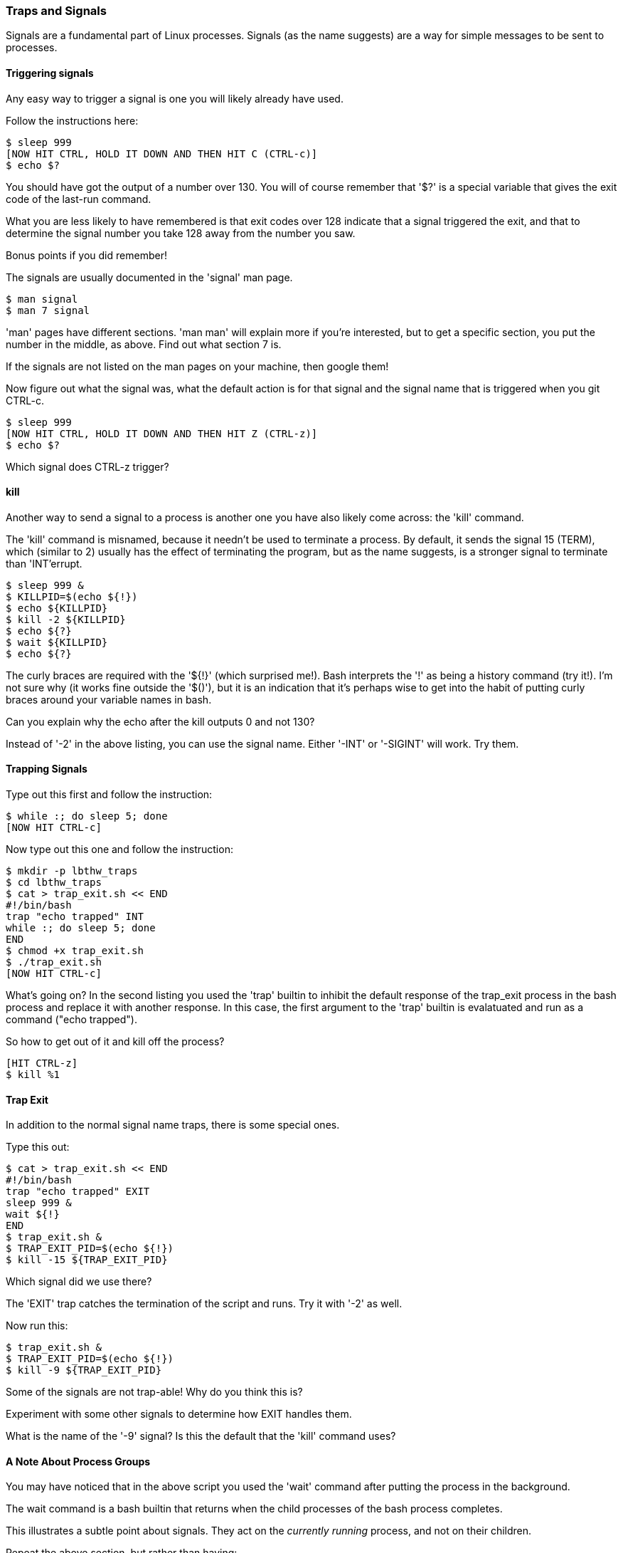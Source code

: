 === Traps and Signals

Signals are a fundamental part of Linux processes. Signals (as the name
suggests) are a way for simple messages to be sent to processes.

==== Triggering signals

Any easy way to trigger a signal is one you will likely already have used.

Follow the instructions here:

----
$ sleep 999
[NOW HIT CTRL, HOLD IT DOWN AND THEN HIT C (CTRL-c)]
$ echo $?
----

You should have got the output of a number over 130. You will of course remember
that '$?' is a special variable that gives the exit code of the last-run
command.

What you are less likely to have remembered is that exit codes over 128 indicate
that a signal triggered the exit, and that to determine the signal number you
take 128 away from the number you saw.

Bonus points if you did remember!

The signals are usually documented in the 'signal' man page.

----
$ man signal
$ man 7 signal
----

====
'man' pages have different sections. 'man man' will explain more if you're
interested, but to get a specific section, you put the number in the middle, as
above. Find out what section 7 is.
====

If the signals are not listed on the man pages on your machine, then google
them!

Now figure out what the signal was, what the default action is for that signal
and the signal name that is triggered when you git CTRL-c.

----
$ sleep 999
[NOW HIT CTRL, HOLD IT DOWN AND THEN HIT Z (CTRL-z)]
$ echo $?
----

Which signal does CTRL-z trigger?

==== kill

Another way to send a signal to a process is another one you have also likely
come across: the 'kill' command.

The 'kill' command is misnamed, because it needn't be used to terminate a
process. By default, it sends the signal 15 (TERM), which (similar to 2) usually
has the effect of terminating the program, but as the name suggests, is a
stronger signal to terminate than 'INT'errupt.

----
$ sleep 999 &
$ KILLPID=$(echo ${!})
$ echo ${KILLPID}
$ kill -2 ${KILLPID}
$ echo ${?}
$ wait ${KILLPID}
$ echo ${?}
----

====
The curly braces are required with the '${!}' (which surprised me!).
Bash interprets the '!' as being a history command (try it!). I'm not sure why
(it works fine outside the '$()'), but it is an indication that it's perhaps
wise to get into the habit of putting curly braces around your variable names in
bash.
====

Can you explain why the echo after the kill outputs 0 and not 130?

Instead of '-2' in the above listing, you can use the signal name. Either '-INT'
or '-SIGINT' will work. Try them.


==== Trapping Signals

Type out this first and follow the instruction:

----
$ while :; do sleep 5; done
[NOW HIT CTRL-c]
----

Now type out this one and follow the instruction:

----
$ mkdir -p lbthw_traps
$ cd lbthw_traps
$ cat > trap_exit.sh << END
#!/bin/bash
trap "echo trapped" INT
while :; do sleep 5; done
END
$ chmod +x trap_exit.sh
$ ./trap_exit.sh
[NOW HIT CTRL-c]
----

What's going on? In the second listing you used the 'trap' builtin to inhibit
the default response of the trap_exit process in the bash process and replace
it with another response. In this case, the first argument to the 'trap'
builtin is evalatuated and run as a command ("echo trapped").

So how to get out of it and kill off the process?

----
[HIT CTRL-z]
$ kill %1
----



==== Trap Exit

In addition to the normal signal name traps, there is some special ones.

Type this out:

----
$ cat > trap_exit.sh << END
#!/bin/bash
trap "echo trapped" EXIT
sleep 999 &
wait ${!}
END
$ trap_exit.sh &
$ TRAP_EXIT_PID=$(echo ${!})
$ kill -15 ${TRAP_EXIT_PID}
----

Which signal did we use there?

The 'EXIT' trap catches the termination of the script and runs. Try it with 
'-2' as well.

Now run this:

----
$ trap_exit.sh &
$ TRAP_EXIT_PID=$(echo ${!})
$ kill -9 ${TRAP_EXIT_PID}
----

Some of the signals are not trap-able! Why do you think this is?

Experiment with some other signals to determine how EXIT handles them.

What is the name of the '-9' signal? Is this the default that the 'kill' command
uses?


==== A Note About Process Groups

You may have noticed that in the above script you used the 'wait' command
after putting the process in the background.

The wait command is a bash builtin that returns when the child processes of the
bash process completes.

This illustrates a subtle point about signals. They act on the _currently
running_ process, and not on their children.

Repeat the above section, but rather than having:

----
sleep 999 &
wait ${!}
----

type:

----
sleep 999
----

What do you notice about the behaviour of the EXIT and INT signals?

How do you explain the fact that running this:

----
$ ./trap_exit.sh
[CTRL-c]
----

works to kill the sleep process and output 'trapped', where sending the signal
-2 before did not?

The answer is that foregrounded processes are treated differently - they form
part of a 'process group' that gets any signals received on the terminal.

If this seems complicated, just remember: CTRL-c kills all the processes 'going
on' in the foreground of the terminal the 2/INT signal, while 'kill' sends a
message to a specific process, which may or may not be running at the time.

If this seems complicated, just remember: signals can get complicated!

==== Cleanup

----
$ cd ..
$ rm -rf lbthw_traps
----

==== What You Learned

In this section you have learned:

- What a signal is
- What a trap is
- What the 'kill' program does, and that it doesn't send KILL by default
- What an INT and TERM signal is
- How to trap exiting bash processes
- What a process group is, and its significance for signals

==== Exercises

1) Write a shell script that you can't escape from (the machine it runs on must
not be overloaded as a result!) in the terminal

2) Try and escape from the shell script you created in 1)

3) Ask everyone you know if they can escape the shell script

4) If no-one can escape it, send it to the author :)
